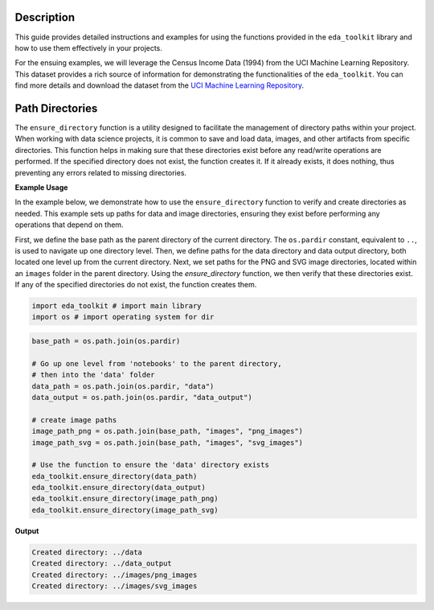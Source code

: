 .. _usage_guide:   

.. _target-link:

.. raw:: html

   <div class="no-click">

.. image:: ../assets/eda_toolkit_logo.svg
   :alt: EDA Toolkit Logo
   :align: left
   :width: 250px

.. raw:: html

   </div>

.. raw:: html
   
   <div style="height: 106px;"></div>

\

Description
===========

This guide provides detailed instructions and examples for using the functions 
provided in the ``eda_toolkit`` library and how to use them effectively in your projects.

For the ensuing examples, we will leverage the Census Income Data (1994) from
the UCI Machine Learning Repository. This dataset provides a rich source of
information for demonstrating the functionalities of the ``eda_toolkit``. You can
find more details and download the dataset from the `UCI Machine Learning Repository <https://archive.ics.uci.edu/ml/datasets/Census+Income>`_.


Path Directories
=================

.. function:: ensure_directory(path)

    Ensure that the directory exists. If not, create it.

    :param path: The path to the directory that needs to be ensured.
    :type path: str

    :returns: None


The ``ensure_directory`` function is a utility designed to facilitate the 
management of directory paths within your project. When working with data 
science projects, it is common to save and load data, images, and other 
artifacts from specific directories. This function helps in making sure that 
these directories exist before any read/write operations are performed. If 
the specified directory does not exist, the function creates it. If it 
already exists, it does nothing, thus preventing any errors related to 
missing directories.


**Example Usage**

In the example below, we demonstrate how to use the ``ensure_directory`` function 
to verify and create directories as needed. This example sets up paths for data and 
image directories, ensuring they exist before performing any operations that depend on them.

First, we define the base path as the parent directory of the current directory. 
The ``os.pardir`` constant, equivalent to ``..``, is used to navigate up one 
directory level. Then, we define paths for the data directory and data output 
directory, both located one level up from the current directory. Next, we set 
paths for the PNG and SVG image directories, located within an ``images`` folder 
in the parent directory. Using the `ensure_directory` function, we then verify 
that these directories exist. If any of the specified directories do not exist, 
the function creates them.

.. code-block:: python


    import eda_toolkit # import main library
    import os # import operating system for dir

.. code-block:: python

    base_path = os.path.join(os.pardir)

    # Go up one level from 'notebooks' to the parent directory, 
    # then into the 'data' folder
    data_path = os.path.join(os.pardir, "data")
    data_output = os.path.join(os.pardir, "data_output")

    # create image paths
    image_path_png = os.path.join(base_path, "images", "png_images")
    image_path_svg = os.path.join(base_path, "images", "svg_images")

    # Use the function to ensure the 'data' directory exists
    eda_toolkit.ensure_directory(data_path)
    eda_toolkit.ensure_directory(data_output)
    eda_toolkit.ensure_directory(image_path_png)
    eda_toolkit.ensure_directory(image_path_svg)

**Output**

.. code-block:: python

    Created directory: ../data
    Created directory: ../data_output
    Created directory: ../images/png_images
    Created directory: ../images/svg_images


.. function:: add_ids(df, column_name="Patient_ID", seed=None)

    Add a column of unique, 9-digit IDs to the dataframe.

    This function sets a random seed and then generates a 9-digit ID for
    each row in the dataframe. The new IDs are added as a new column with
    the specified column name, which is placed as the first column in the dataframe.

    :param df: The dataframe to add IDs to.
    :type df: pd.DataFrame
    :param column_name: The name of the new column for the IDs.
    :type column_name: str
    :param seed: The seed for the random number generator. Defaults to None.
    :type seed: int, optional

    :returns: The updated dataframe with the new ID column.
    :rtype: pd.DataFrame

    **Description**

    The `add_ids` function is used to append a column of unique 9-digit identifiers to a given dataframe. This is particularly useful for creating unique patient or record IDs in datasets. The function allows you to specify a custom column name for the IDs and optionally set a seed for the random number generator to ensure reproducibility.

    **Example Usage**

    In the example below, we demonstrate how to use the `add_ids` function to add a column of unique IDs to a dataframe. We start by importing the necessary libraries and creating a sample dataframe. We then use the `add_ids` function to generate and append a column of 9-digit IDs to the dataframe.

    .. code-block:: python

        import pandas as pd
        import random
        from eda_toolkit import add_ids

        # Create a sample dataframe
        data = {
            "Name": ["Alice", "Bob", "Charlie"],
            "Age": [25, 30, 35]
        }
        df = pd.DataFrame(data)

        # Add a column of unique IDs
        df_with_ids = add_ids(df, column_name="Patient_ID", seed=42)

        print(df_with_ids)

    This code creates a dataframe with a new column `Patient_ID` containing unique 9-digit identifiers for each row. The `seed` parameter ensures that the IDs are reproducible if the function is run again with the same seed value.






